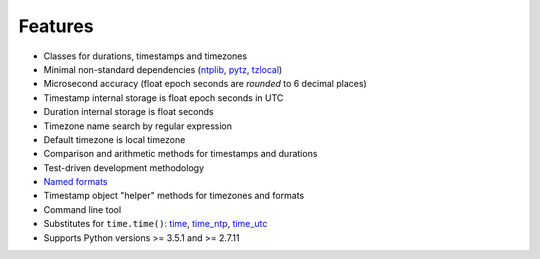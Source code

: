 Features
========

* Classes for durations, timestamps and timezones
* Minimal non-standard dependencies
  (`ntplib <https://pypi.python.org/pypi/ntplib>`_,
  `pytz <https://pypi.python.org/pypi/pytz>`_,
  `tzlocal <https://pypi.python.org/pypi/tzlocal>`_)
* Microsecond accuracy (float epoch seconds are *rounded* to 6 decimal
  places)
* Timestamp internal storage is float epoch seconds in UTC
* Duration internal storage is float seconds
* Timezone name search by regular expression
* Default timezone is local timezone
* Comparison and arithmetic methods for timestamps and durations
* Test-driven development methodology
* `Named formats <https://kron.readthedocs.io/#id11>`_
* Timestamp object "helper" methods for timezones and formats
* Command line tool
* Substitutes for ``time.time()``:
  `time <https://kron.readthedocs.io/#id14>`_,
  `time_ntp <https://kron.readthedocs.io/#id15>`_,
  `time_utc <https://kron.readthedocs.io/#id16>`_
* Supports Python versions >= 3.5.1 and >= 2.7.11

